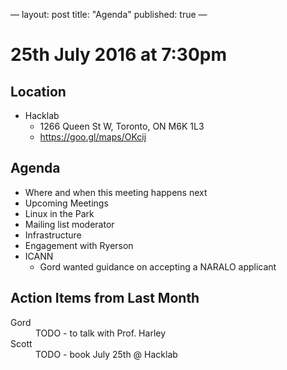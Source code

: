 ---
layout: post
title: "Agenda"
published: true
---

* 25th July 2016 at 7:30pm

** Location

  - Hacklab
    - 1266 Queen St W, Toronto, ON M6K 1L3
    - <https://goo.gl/maps/OKcij>

** Agenda

- Where and when this meeting happens next
- Upcoming Meetings
- Linux in the Park
- Mailing list moderator
- Infrastructure
- Engagement with Ryerson
- ICANN
  - Gord wanted guidance on accepting a NARALO applicant

** Action Items from Last Month
 - Gord :: TODO - to talk with Prof. Harley
 - Scott :: TODO - book July 25th @ Hacklab

